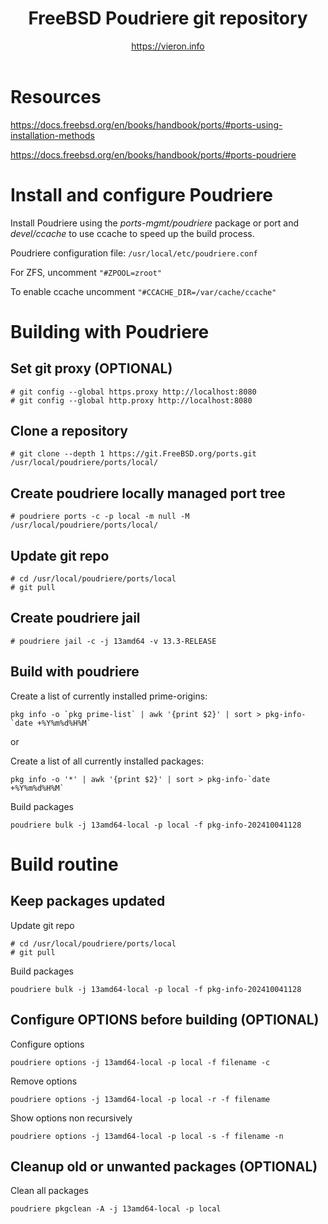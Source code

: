 #+TITLE: FreeBSD Poudriere git repository
#+AUTHOR: https://vieron.info
# Disable super/subscripting 
#+OPTIONS: ^:nil

* Resources

https://docs.freebsd.org/en/books/handbook/ports/#ports-using-installation-methods

https://docs.freebsd.org/en/books/handbook/ports/#ports-poudriere



* Install and configure Poudriere


Install Poudriere using the /ports-mgmt/poudriere/ package or port and /devel/ccache/ to use ccache to speed up the build process.

Poudriere configuration file:  ~/usr/local/etc/poudriere.conf~

For ZFS, uncomment ~"#ZPOOL=zroot"~

To enable ccache uncomment ~"#CCACHE_DIR=/var/cache/ccache"~


* Building with Poudriere

** Set git proxy (OPTIONAL)
#+begin_example
# git config --global https.proxy http://localhost:8080
# git config --global http.proxy http://localhost:8080
#+end_example

** Clone a repository
#+begin_example
# git clone --depth 1 https://git.FreeBSD.org/ports.git /usr/local/poudriere/ports/local/
#+end_example

** Create poudriere locally managed port tree

#+begin_example
# poudriere ports -c -p local -m null -M /usr/local/poudriere/ports/local/
#+end_example

** Update git repo
#+begin_example
# cd /usr/local/poudriere/ports/local
# git pull
#+end_example


** Create poudriere jail
#+begin_example
# poudriere jail -c -j 13amd64 -v 13.3-RELEASE
#+end_example
** Build with poudriere

Create a list of currently installed prime-origins:
#+begin_example
pkg info -o `pkg prime-list` | awk '{print $2}' | sort > pkg-info-`date +%Y%m%d%H%M`
#+end_example

or

Create a list of all currently installed packages:
#+begin_example
pkg info -o '*' | awk '{print $2}' | sort > pkg-info-`date +%Y%m%d%H%M`
#+end_example



Build packages
#+begin_example
poudriere bulk -j 13amd64-local -p local -f pkg-info-202410041128
#+end_example


* Build routine

** Keep packages updated


Update git repo
#+begin_example
# cd /usr/local/poudriere/ports/local
# git pull
#+end_example

Build packages
#+begin_example
poudriere bulk -j 13amd64-local -p local -f pkg-info-202410041128
#+end_example


** Configure OPTIONS before building (OPTIONAL)

Configure options
#+begin_example
poudriere options -j 13amd64-local -p local -f filename -c
#+end_example

Remove options
#+begin_example
poudriere options -j 13amd64-local -p local -r -f filename
#+end_example


Show options non recursively
#+begin_example
poudriere options -j 13amd64-local -p local -s -f filename -n
#+end_example

** Cleanup old or unwanted packages (OPTIONAL)

Clean all packages
#+begin_example
poudriere pkgclean -A -j 13amd64-local -p local
#+end_example
